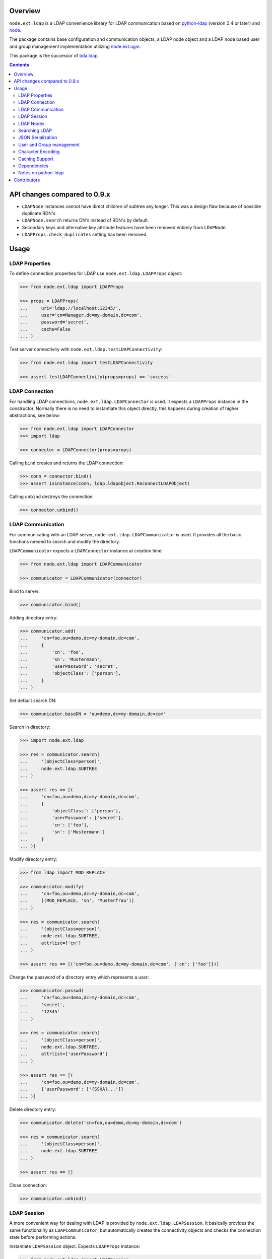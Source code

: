 .. image:: https://travis-ci.org/bluedynamics/node.ext.ldap.svg?branch=master
    :target: https://travis-ci.org/bluedynamics/node.ext.ldap

.. image:: https://coveralls.io/repos/bluedynamics/node.ext.ldap/badge.svg?branch=master&service=github
    :target: https://coveralls.io/github/bluedynamics/node.ext.ldap?branch=master

.. image:: https://img.shields.io/pypi/v/node.ext.ldap
        :alt: Latest stable release on PyPI
        :target: https://pypi.org/project/node.ext.ldap/


Overview
========

``node.ext.ldap`` is a LDAP convenience library for LDAP communication based on
`python-ldap <http://pypi.python.org/pypi/python-ldap>`_ (version 2.4 or later)
and `node <http://pypi.python.org/pypi/node>`_.

The package contains base configuration and communication objects, a LDAP node
object and a LDAP node based user and group management implementation utilizing
`node.ext.ugm <http://pypi.python.org/pypi/node.ext.ugm>`_.

.. _`RFC 2251`: http://www.ietf.org/rfc/rfc2251.txt

This package is the successor of
`bda.ldap <http://pypi.python.org/pypi/bda.ldap>`_.

.. contents::
    :depth: 2


API changes compared to 0.9.x
=============================

- ``LDAPNode`` instances cannot have direct children of subtree any longer.
  This was a design flaw because of possible duplicate RDN's.

- ``LDAPNode.search`` returns DN's instead of RDN's by default.

- Secondary keys and alternative key attribute features have been removed
  entirely from ``LDAPNode``.

- ``LDAPProps.check_duplicates`` setting has been removed.


Usage
=====


LDAP Properties
---------------

To define connection properties for LDAP use ``node.ext.ldap.LDAPProps``
object:

.. code-block:: pycon

    >>> from node.ext.ldap import LDAPProps

    >>> props = LDAPProps(
    ...     uri='ldap://localhost:12345/',
    ...     user='cn=Manager,dc=my-domain,dc=com',
    ...     password='secret',
    ...     cache=False
    ... )

Test server connectivity with ``node.ext.ldap.testLDAPConnectivity``:

.. code-block:: pycon

    >>> from node.ext.ldap import testLDAPConnectivity

    >>> assert testLDAPConnectivity(props=props) == 'success'


LDAP Connection
---------------

For handling LDAP connections, ``node.ext.ldap.LDAPConnector`` is used. It
expects a ``LDAPProps`` instance in the constructor. Normally there is no
need to instantiate this object directly, this happens during creation of
higher abstractions, see below:

.. code-block:: pycon

    >>> from node.ext.ldap import LDAPConnector
    >>> import ldap

    >>> connector = LDAPConnector(props=props)

Calling ``bind`` creates and returns the LDAP connection:

.. code-block:: pycon

    >>> conn = connector.bind()
    >>> assert isinstance(conn, ldap.ldapobject.ReconnectLDAPObject)

Calling ``unbind`` destroys the connection:

.. code-block:: pycon

    >>> connector.unbind()


LDAP Communication
------------------

For communicating with an LDAP server, ``node.ext.ldap.LDAPCommunicator`` is
used. It provides all the basic functions needed to search and modify the
directory.

``LDAPCommunicator`` expects a ``LDAPConnector`` instance at creation time:

.. code-block:: pycon

    >>> from node.ext.ldap import LDAPCommunicator

    >>> communicator = LDAPCommunicator(connector)

Bind to server:

.. code-block:: pycon

    >>> communicator.bind()

Adding directory entry:

.. code-block:: pycon

    >>> communicator.add(
    ...     'cn=foo,ou=demo,dc=my-domain,dc=com',
    ...     {
    ...         'cn': 'foo',
    ...         'sn': 'Mustermann',
    ...         'userPassword': 'secret',
    ...         'objectClass': ['person'],
    ...     }
    ... )

Set default search DN:

.. code-block:: pycon

    >>> communicator.baseDN = 'ou=demo,dc=my-domain,dc=com'

Search in directory:

.. code-block:: pycon

    >>> import node.ext.ldap

    >>> res = communicator.search(
    ...     '(objectClass=person)',
    ...     node.ext.ldap.SUBTREE
    ... )

    >>> assert res == [(
    ...     'cn=foo,ou=demo,dc=my-domain,dc=com',
    ...     {
    ...         'objectClass': ['person'],
    ...         'userPassword': ['secret'],
    ...         'cn': ['foo'],
    ...         'sn': ['Mustermann']
    ...     }
    ... )]

Modify directory entry:

.. code-block:: pycon

    >>> from ldap import MOD_REPLACE

    >>> communicator.modify(
    ...     'cn=foo,ou=demo,dc=my-domain,dc=com',
    ...     [(MOD_REPLACE, 'sn', 'Musterfrau')]
    ... )

    >>> res = communicator.search(
    ...     '(objectClass=person)',
    ...     node.ext.ldap.SUBTREE,
    ...     attrlist=['cn']
    ... )

    >>> assert res == [('cn=foo,ou=demo,dc=my-domain,dc=com', {'cn': ['foo']})]

Change the password of a directory entry which represents a user:

.. code-block:: pycon

    >>> communicator.passwd(
    ...     'cn=foo,ou=demo,dc=my-domain,dc=com',
    ...     'secret',
    ...     '12345'
    ... )

    >>> res = communicator.search(
    ...     '(objectClass=person)',
    ...     node.ext.ldap.SUBTREE,
    ...     attrlist=['userPassword']
    ... )

    >>> assert res == [(
    ...     'cn=foo,ou=demo,dc=my-domain,dc=com',
    ...     {'userPassword': ['{SSHA}...']}
    ... )]

Delete directory entry:

.. code-block:: pycon

    >>> communicator.delete('cn=foo,ou=demo,dc=my-domain,dc=com')

    >>> res = communicator.search(
    ...     '(objectClass=person)',
    ...     node.ext.ldap.SUBTREE
    ... )

    >>> assert res == []

Close connection:

.. code-block:: pycon

    >>> communicator.unbind()


LDAP Session
------------

A more convenient way for dealing with LDAP is provided by
``node.ext.ldap.LDAPSession``. It basically provides the same functionality
as ``LDAPCommunicator``, but automatically creates the connectivity objects
and checks the connection state before performing actions.

Instantiate ``LDAPSession`` object. Expects ``LDAPProps`` instance:

.. code-block:: pycon

    >>> from node.ext.ldap import LDAPSession

    >>> session = LDAPSession(props)

LDAP session has a convenience to check given properties:

.. code-block:: pycon

    >>> res = session.checkServerProperties()

    >>> assert res == (True, 'OK')

Set default search DN for session:

.. code-block:: pycon

    >>> session.baseDN = 'ou=demo,dc=my-domain,dc=com'

Search in directory:

.. code-block:: pycon

    >>> res = session.search()

    >>> assert res == [
    ...     ('ou=demo,dc=my-domain,dc=com',
    ...     {
    ...         'objectClass': ['top', 'organizationalUnit'],
    ...         'ou': ['demo'],
    ...         'description': ['Demo organizational unit']
    ...     }
    ... )]

Add directory entry:

.. code-block:: pycon

    >>> session.add(
    ...     'cn=foo,ou=demo,dc=my-domain,dc=com',
    ...     {
    ...         'cn': 'foo',
    ...         'sn': 'Mustermann',
    ...         'userPassword': 'secret',
    ...         'objectClass': ['person'],
    ...     }
    ... )

Change the password of a directory entry which represents a user:

.. code-block:: pycon

    >>> session.passwd('cn=foo,ou=demo,dc=my-domain,dc=com', 'secret', '12345')

Authenticate a specific user:

.. code-block:: pycon

    >>> res = session.authenticate('cn=foo,ou=demo,dc=my-domain,dc=com', '12345')

    >>> assert res is True

Modify directory entry:

.. code-block:: pycon

    >>> session.modify(
    ...     'cn=foo,ou=demo,dc=my-domain,dc=com',
    ...     [(MOD_REPLACE, 'sn', 'Musterfrau')]
    ... )

    >>> res = session.search(
    ...     '(objectClass=person)',
    ...     node.ext.ldap.SUBTREE,
    ...     attrlist=['cn']
    ... )

    >>> assert res == [(
    ...     'cn=foo,ou=demo,dc=my-domain,dc=com',
    ...     {'cn': ['foo']}
    ... )]

Delete directory entry:

.. code-block:: pycon

    >>> session.delete('cn=foo,ou=demo,dc=my-domain,dc=com')

    >>> res = session.search('(objectClass=person)', node.ext.ldap.SUBTREE)

    >>> assert res == []

Close session:

.. code-block:: pycon

    >>> session.unbind()


LDAP Nodes
----------

One can deal with LDAP entries as node objects. Therefor
``node.ext.ldap.LDAPNode`` is used. To get a clue of the complete
node API, see `node <http://pypi.python.org/pypi/node>`_ package.

Create a LDAP node. The root Node expects the base DN and a ``LDAPProps``
instance:

.. code-block:: pycon

    >>> from node.ext.ldap import LDAPNode

    >>> root = LDAPNode('ou=demo,dc=my-domain,dc=com', props=props)

Every LDAP node has a DN and a RDN:

.. code-block:: pycon

    >>> root.DN
    u'ou=demo,dc=my-domain,dc=com'

    >>> root.rdn_attr
    u'ou'

Check whether created node exists in the database:

.. code-block:: pycon

    >>> root.exists
    True

Directory entry has no children yet:

.. code-block:: pycon

    >>> root.keys()
    []

Add children to root node:

.. code-block:: pycon

    >>> person = LDAPNode()
    >>> person.attrs['objectClass'] = ['person', 'inetOrgPerson']
    >>> person.attrs['sn'] = 'Mustermann'
    >>> person.attrs['userPassword'] = 'secret'
    >>> root['cn=person1'] = person

    >>> person = LDAPNode()
    >>> person.attrs['objectClass'] = ['person', 'inetOrgPerson']
    >>> person.attrs['sn'] = 'Musterfrau'
    >>> person.attrs['userPassword'] = 'secret'
    >>> root['cn=person2'] = person

If the RDN attribute was not set during node creation, it is computed from
node key and set automatically:

.. code-block:: pycon

    >>> person.attrs['cn']
    u'person2'

Fetch children DN by key from LDAP node:

.. code-block:: pycon

    >>> root.child_dn('cn=person1')
    u'cn=person1,ou=demo,dc=my-domain,dc=com'

Have a look at the tree:

.. code-block:: pycon

    >>> root.printtree()
    <ou=demo,dc=my-domain,dc=com - True>
      <cn=person2,ou=demo,dc=my-domain,dc=com:cn=person2 - True>
      <cn=person1,ou=demo,dc=my-domain,dc=com:cn=person1 - True>

The entries have not been written to the directory yet. When modifying a LDAP
node tree, everything happens im memory. Persisting is done by calling the
tree, or a part of it. You can check sync state of a node with its ``changed``
flag. If changed is ``True`` it means either that the node attributes or node
children has changed:

.. code-block:: pycon

    >>> root.changed
    True

    >>> root()
    >>> root.changed
    False

Modify a LDAP node:

.. code-block:: pycon

    >>> person = root['cn=person1']

Modify existing attribute:

.. code-block:: pycon

    >>> person.attrs['sn'] = 'Mustermensch'

Add new attribute:

.. code-block:: pycon

    >>> person.attrs['description'] = 'Mustermensch description'
    >>> person()

Delete an attribute:

.. code-block:: pycon

    >>> del person.attrs['description']
    >>> person()

Delete LDAP node:

.. code-block:: pycon

    >>> del root['cn=person2']
    >>> root()
    >>> root.printtree()
    <ou=demo,dc=my-domain,dc=com - False>
      <cn=person1,ou=demo,dc=my-domain,dc=com:cn=person1 - False>


Searching LDAP
--------------

Add some users and groups we'll search for:

.. code-block:: pycon

    >>> for i in range(2, 6):
    ...     node = LDAPNode()
    ...     node.attrs['objectClass'] = ['person', 'inetOrgPerson']
    ...     node.attrs['sn'] = 'Surname %s' % i
    ...     node.attrs['userPassword'] = 'secret%s' % i
    ...     node.attrs['description'] = 'description%s' % i
    ...     node.attrs['businessCategory'] = 'group1'
    ...     root['cn=person%s' % i] = node

    >>> node = LDAPNode()
    >>> node.attrs['objectClass'] = ['groupOfNames']
    >>> node.attrs['member'] = [
    ...     root.child_dn('cn=person1'),
    ...     root.child_dn('cn=person2'),
    ... ]
    ... node.attrs['description'] = 'IT'
    >>> root['cn=group1'] = node

    >>> node = LDAPNode()
    >>> node.attrs['objectClass'] = ['groupOfNames']
    >>> node.attrs['member'] = [
    ...     root.child_dn('cn=person4'),
    ...     root.child_dn('cn=person5'),
    ... ]
    >>> root['cn=group2'] = node

    >>> root()
    >>> root.printtree()
    <ou=demo,dc=my-domain,dc=com - False>
      <cn=person1,ou=demo,dc=my-domain,dc=com:cn=person1 - False>
      <cn=person2,ou=demo,dc=my-domain,dc=com:cn=person2 - False>
      <cn=person3,ou=demo,dc=my-domain,dc=com:cn=person3 - False>
      <cn=person4,ou=demo,dc=my-domain,dc=com:cn=person4 - False>
      <cn=person5,ou=demo,dc=my-domain,dc=com:cn=person5 - False>
      <cn=group1,ou=demo,dc=my-domain,dc=com:cn=group1 - False>
      <cn=group2,ou=demo,dc=my-domain,dc=com:cn=group2 - False>

For defining search criteria LDAP filters are used, which can be combined by
bool operators '&' and '|':

.. code-block:: pycon

    >>> from node.ext.ldap import LDAPFilter

    >>> filter = LDAPFilter('(objectClass=person)')
    >>> filter |= LDAPFilter('(objectClass=groupOfNames)')

    >>> res = sorted(root.search(queryFilter=filter))

    >>> assert res == [
    ...     u'cn=group1,ou=demo,dc=my-domain,dc=com',
    ...     u'cn=group2,ou=demo,dc=my-domain,dc=com',
    ...     u'cn=person1,ou=demo,dc=my-domain,dc=com',
    ...     u'cn=person2,ou=demo,dc=my-domain,dc=com',
    ...     u'cn=person3,ou=demo,dc=my-domain,dc=com',
    ...     u'cn=person4,ou=demo,dc=my-domain,dc=com',
    ...     u'cn=person5,ou=demo,dc=my-domain,dc=com'
    ... ]

Define multiple criteria LDAP filter:

.. code-block:: pycon

    >>> from node.ext.ldap import LDAPDictFilter

    >>> filter = LDAPDictFilter({
    ...     'objectClass': ['person'],
    ...     'cn': 'person1'
    ... })

    >>> res = root.search(queryFilter=filter)

    >>> assert res == [u'cn=person1,ou=demo,dc=my-domain,dc=com']

Define a relation LDAP filter. In this case we build a relation between group
'cn' and person 'businessCategory':

.. code-block:: pycon

    >>> from node.ext.ldap import LDAPRelationFilter

    >>> filter = LDAPRelationFilter(root['cn=group1'], 'cn:businessCategory')

    >>> res = root.search(queryFilter=filter)

    >>> assert res == [
    ...     u'cn=person2,ou=demo,dc=my-domain,dc=com',
    ...     u'cn=person3,ou=demo,dc=my-domain,dc=com',
    ...     u'cn=person4,ou=demo,dc=my-domain,dc=com',
    ...     u'cn=person5,ou=demo,dc=my-domain,dc=com'
    ... ]

Different LDAP filter types can be combined:

.. code-block:: pycon

    >>> filter &= LDAPFilter('(cn=person2)')
    >>> str(filter)
    '(&(businessCategory=group1)(cn=person2))'

The following keyword arguments are accepted by ``LDAPNode.search``. If
multiple keywords are used, combine search criteria with '&' where appropriate.

If ``attrlist`` is given, the result items consists of 2-tuples with a dict
containing requested attributes at position 1:

**queryFilter**
    Either a LDAP filter instance or a string. If given argument is string type,
    a ``LDAPFilter`` instance is created.

**criteria**
    A dictionary containing search criteria. A ``LDAPDictFilter`` instance is
    created.

**attrlist**
    List of attribute names to return. Special attributes ``rdn`` and ``dn``
    are allowed.

**relation**
    Either ``LDAPRelationFilter`` instance or a string defining the relation.
    If given argument is string type, a ``LDAPRelationFilter`` instance is
    created.

**relation_node**
    In combination with ``relation`` argument, when given as string, use
    ``relation_node`` instead of self for filter creation.

**exact_match**
    Flag whether 1-length result is expected. Raises an error if empty result
    or more than one entry found.

**or_search**
    In combination with ``criteria``, this parameter is passed to the creation
    of LDAPDictFilter. This flag controls whether to combine criteria **keys**
    and **values** with '&' or '|'.

**or_keys**
    In combination with ``criteria``, this parameter is passed to the creation
    of LDAPDictFilter. This flag controls whether criteria **keys** are
    combined with '|' instead of '&'.

**or_values**
    In combination with ``criteria``, this parameter is passed to the creation
    of LDAPDictFilter. This flag controls whether criteria **values** are
    combined with '|' instead of '&'.

**page_size**
    Used in conjunction with ``cookie`` for querying paged results.

**cookie**
    Used in conjunction with ``page_size`` for querying paged results.

**get_nodes**
    If ``True`` result contains ``LDAPNode`` instances instead of DN's

You can define search defaults on the node which are always considered when
calling ``search`` on this node. If set, they are always '&' combined with
any (optional) passed filters.

Define the default search scope:

.. code-block:: pycon

    >>> from node.ext.ldap import SUBTREE

    >>> root.search_scope = SUBTREE

Define default search filter, could be of type LDAPFilter, LDAPDictFilter,
LDAPRelationFilter or string:

.. code-block:: pycon

    >>> root.search_filter = LDAPFilter('objectClass=groupOfNames')

    >>> res = root.search()

    >>> assert res == [
    ...     u'cn=group1,ou=demo,dc=my-domain,dc=com',
    ...     u'cn=group2,ou=demo,dc=my-domain,dc=com'
    ... ]

    >>> root.search_filter = None

Define default search criteria as dict:

.. code-block:: pycon

    >>> root.search_criteria = {'objectClass': 'person'}

    >>> res = root.search()

    >>> assert res == [
    ...     u'cn=person1,ou=demo,dc=my-domain,dc=com',
    ...     u'cn=person2,ou=demo,dc=my-domain,dc=com',
    ...     u'cn=person3,ou=demo,dc=my-domain,dc=com',
    ...     u'cn=person4,ou=demo,dc=my-domain,dc=com',
    ...     u'cn=person5,ou=demo,dc=my-domain,dc=com'
    ... ]

Define default search relation:

.. code-block:: pycon

    >>> root.search_relation = LDAPRelationFilter(
    ...     root['cn=group1'],
    ...     'cn:businessCategory'
    ... )

    >>> res = root.search()

    >>> assert res == [
    ...     u'cn=person2,ou=demo,dc=my-domain,dc=com',
    ...     u'cn=person3,ou=demo,dc=my-domain,dc=com',
    ...     u'cn=person4,ou=demo,dc=my-domain,dc=com',
    ...     u'cn=person5,ou=demo,dc=my-domain,dc=com'
    ... ]

Again, like with the keyword arguments, multiple defined defaults are '&'
combined:

.. code-block:: pycon

    # empty result, there are no groups with group 'cn' as 'description'
    >>> root.search_criteria = {'objectClass': 'group'}

    >>> res = root.search()

    >>> assert res == []


JSON Serialization
------------------

Serialize and deserialize LDAP nodes:

.. code-block:: pycon

    >>> root = LDAPNode('ou=demo,dc=my-domain,dc=com', props=props)

Serialize children:

.. code-block:: pycon

    >>> from node.serializer import serialize

    >>> json_dump = serialize(root.values())

Clear and persist root:

.. code-block:: pycon

    >>> root.clear()

    >>> root()

Deserialize JSON dump:

.. code-block:: pycon

    >>> from node.serializer import deserialize

    >>> deserialize(json_dump, root=root)
    [<cn=person1,ou=demo,dc=my-domain,dc=com:cn=person1 - True>,
    <cn=person2,ou=demo,dc=my-domain,dc=com:cn=person2 - True>,
    <cn=person3,ou=demo,dc=my-domain,dc=com:cn=person3 - True>,
    <cn=person4,ou=demo,dc=my-domain,dc=com:cn=person4 - True>,
    <cn=person5,ou=demo,dc=my-domain,dc=com:cn=person5 - True>,
    <cn=group1,ou=demo,dc=my-domain,dc=com:cn=group1 - True>,
    <cn=group2,ou=demo,dc=my-domain,dc=com:cn=group2 - True>]

Since root has been given, created nodes were added:

.. code-block:: pycon

    >>> root()
    >>> root.printtree()
    <ou=demo,dc=my-domain,dc=com - False>
      <cn=person1,ou=demo,dc=my-domain,dc=com:cn=person1 - False>
      <cn=person2,ou=demo,dc=my-domain,dc=com:cn=person2 - False>
      <cn=person3,ou=demo,dc=my-domain,dc=com:cn=person3 - False>
      <cn=person4,ou=demo,dc=my-domain,dc=com:cn=person4 - False>
      <cn=person5,ou=demo,dc=my-domain,dc=com:cn=person5 - False>
      <cn=group1,ou=demo,dc=my-domain,dc=com:cn=group1 - False>
      <cn=group2,ou=demo,dc=my-domain,dc=com:cn=group2 - False>

Non simple vs simple mode. Create container with children:

.. code-block:: pycon

    >>> container = LDAPNode()
    >>> container.attrs['objectClass'] = ['organizationalUnit']
    >>> root['ou=container'] = container

    >>> person = LDAPNode()
    >>> person.attrs['objectClass'] = ['person', 'inetOrgPerson']
    >>> person.attrs['sn'] = 'Mustermann'
    >>> person.attrs['userPassword'] = 'secret'
    >>> container['cn=person1'] = person

    >>> root()

Serialize in default mode contains type specific information. Thus JSON dump
can be deserialized later:

.. code-block:: pycon

    >>> serialized = serialize(container)

    >>> assert serialized == (
    ...     '{'
    ...         '"__node__": {'
    ...             '"attrs": {'
    ...                 '"objectClass": ["organizationalUnit"], '
    ...                 '"ou": "container"'
    ...             '}, '
    ...             '"children": [{'
    ...                 '"__node__": {'
    ...                     '"attrs": {'
    ...                         '"objectClass": ["person", "inetOrgPerson"], '
    ...                         '"userPassword": "secret", '
    ...                         '"sn": "Mustermann", '
    ...                         '"cn": "person1"'
    ...                     '},'
    ...                     '"class": "node.ext.ldap._node.LDAPNode", '
    ...                     '"name": "cn=person1"'
    ...                 '}'
    ...             '}], '
    ...             '"class": "node.ext.ldap._node.LDAPNode", '
    ...             '"name": "ou=container"'
    ...         '}'
    ...     '}'
    ... )

Serialize in simple mode is better readable, but not deserialzable any more:

.. code-block:: pycon

    >>> serialized = serialize(container, simple_mode=True)

    >>> assert serialized == (
    ...     '{'
    ...         '"attrs": {'
    ...             '"objectClass": ["organizationalUnit"], '
    ...             '"ou": "container"'
    ...         '}, '
    ...         '"name": "ou=container", '
    ...         '"children": [{'
    ...             '"name": "cn=person1", '
    ...             '"attrs": {'
    ...                 '"objectClass": ["person", "inetOrgPerson"], '
    ...                 '"userPassword": "secret", '
    ...                 '"sn": "Mustermann", '
    ...                 '"cn": "person1"'
    ...             '}'
    ...         '}]'
    ...     '}'
    ... )


User and Group management
-------------------------

LDAP is often used to manage Authentication, thus ``node.ext.ldap`` provides
an API for User and Group management. The API follows the contract of
`node.ext.ugm <http://pypi.python.org/pypi/node.ext.ugm>`_:

.. code-block:: pycon

    >>> from node.ext.ldap import ONELEVEL
    >>> from node.ext.ldap.ugm import UsersConfig
    >>> from node.ext.ldap.ugm import GroupsConfig
    >>> from node.ext.ldap.ugm import RolesConfig
    >>> from node.ext.ldap.ugm import Ugm

Instantiate users, groups and roles configuration. They are based on
``PrincipalsConfig`` class and expect this settings:

**baseDN**
    Principals container base DN.

**attrmap**
    Principals Attribute map as ``odict.odict``. This object must contain the
    mapping between reserved keys and the real LDAP attribute, as well as
    mappings to all accessible attributes for principal nodes if instantiated
    in strict mode, see below.

**scope**
    Search scope for principals.

**queryFilter**
    Search Query filter for principals

**objectClasses**
    Object classes used for creation of new principals. For some objectClasses
    default value callbacks are registered, which are used to generate default
    values for mandatory attributes if not already set on principal vessel node.

**defaults**
    Dict like object containing default values for principal creation. A value
    could either be static or a callable accepting the principals node and the
    new principal id as arguments. This defaults take precedence to defaults
    detected via set object classes.

**strict**
    Define whether all available principal attributes must be declared in attmap,
    or only reserved ones. Defaults to True.

**memberOfSupport**
    Flag whether to use 'memberOf' attribute (AD) or memberOf overlay
    (openldap) for Group membership resolution where appropriate.

Reserved attrmap keys for Users, Groups and roles:

**id**
    The attribute containing the user id (mandatory).

**rdn**
    The attribute representing the RDN of the node (mandatory)
    XXX: get rid of, should be detected automatically

Reserved attrmap keys for Users:

**login**
    Alternative login name attribute (optional)

Create config objects:

.. code-block:: pycon

    >>> ucfg = UsersConfig(
    ...     baseDN='ou=demo,dc=my-domain,dc=com',
    ...     attrmap={
    ...         'id': 'cn',
    ...         'rdn': 'cn',
    ...         'login': 'sn',
    ...     },
    ...     scope=ONELEVEL,
    ...     queryFilter='(objectClass=person)',
    ...     objectClasses=['person'],
    ...     defaults={},
    ...     strict=False,
    ... )

    >>> gcfg = GroupsConfig(
    ...     baseDN='ou=demo,dc=my-domain,dc=com',
    ...     attrmap={
    ...         'id': 'cn',
    ...         'rdn': 'cn',
    ...     },
    ...     scope=ONELEVEL,
    ...     queryFilter='(objectClass=groupOfNames)',
    ...     objectClasses=['groupOfNames'],
    ...     defaults={},
    ...     strict=False,
    ...     memberOfSupport=False,
    ... )

Roles are represented in LDAP like groups. Note, if groups and roles are mixed
up in the same container, make sure that query filter fits. For our demo,
different group object classes are used. Anyway, in real world it might be
worth considering a seperate container for roles:

.. code-block:: pycon

    >>> rcfg = GroupsConfig(
    ...     baseDN='ou=demo,dc=my-domain,dc=com',
    ...     attrmap={
    ...         'id': 'cn',
    ...         'rdn': 'cn',
    ...     },
    ...     scope=ONELEVEL,
    ...     queryFilter='(objectClass=groupOfUniqueNames)',
    ...     objectClasses=['groupOfUniqueNames'],
    ...     defaults={},
    ...     strict=False,
    ... )

Instantiate ``Ugm`` object:

.. code-block:: pycon

    >>> ugm = Ugm(props=props, ucfg=ucfg, gcfg=gcfg, rcfg=rcfg)

The Ugm object has 2 children, the users container and the groups container.
The are accessible via node API, but also on ``users`` respective ``groups``
attribute:

.. code-block:: pycon

    >>> ugm.keys()
    ['users', 'groups']

    >>> ugm.users
    <Users object 'users' at ...>

    >>> ugm.groups
    <Groups object 'groups' at ...>

Fetch user:

.. code-block:: pycon

    >>> user = ugm.users['person1']
    >>> user
    <User object 'person1' at ...>

User attributes. Reserved keys are available on user attributes:

.. code-block:: pycon

    >>> user.attrs['id']
    u'person1'

    >>> user.attrs['login']
    u'Mustermensch'

'login' maps to 'sn':

.. code-block:: pycon

    >>> user.attrs['sn']
    u'Mustermensch'

    >>> user.attrs['login'] = u'Mustermensch1'
    >>> user.attrs['sn']
    u'Mustermensch1'

    >>> user.attrs['description'] = 'Some description'
    >>> user()

Check user credentials:

.. code-block:: pycon

    >>> user.authenticate('secret')
    True

Change user password:

.. code-block:: pycon

    >>> user.passwd('secret', 'newsecret')
    >>> user.authenticate('newsecret')
    True

Groups user is member of:

.. code-block:: pycon

    >>> user.groups
    [<Group object 'group1' at ...>]

Add new User:

.. code-block:: pycon

    >>> user = ugm.users.create('person99', sn='Person 99')
    >>> user()

    >>> res = ugm.users.keys()

    >>> assert res == [
    ...     u'person1',
    ...     u'person2',
    ...     u'person3',
    ...     u'person4',
    ...     u'person5',
    ...     u'person99'
    ... ]

Delete User:

.. code-block:: pycon

    >>> del ugm.users['person99']
    >>> ugm.users()

    >>> res = ugm.users.keys()

    >>> assert res == [
    ...     u'person1',
    ...     u'person2',
    ...     u'person3',
    ...     u'person4',
    ...     u'person5'
    ... ]

Fetch Group:

.. code-block:: pycon

    >>> group = ugm.groups['group1']

Group members:

.. code-block:: pycon

    >>> res = group.member_ids

    >>> assert res == [u'person1', u'person2']

    >>> group.users
    [<User object 'person1' at ...>, <User object 'person2' at ...>]

Add group member:

.. code-block:: pycon

    >>> group.add('person3')

    >>> member_ids = group.member_ids

    >>> assert member_ids == [u'person1', u'person2', u'person3']

Delete group member:

.. code-block:: pycon

    >>> del group['person3']

    >>> member_ids = group.member_ids

    >>> assert member_ids == [u'person1', u'person2']

Group attribute manipulation works the same way as on user objects.

Manage roles for users and groups. Roles can be queried, added and removed via
ugm or principal object. Fetch a user:

.. code-block:: pycon

    >>> user = ugm.users['person1']

Add role for user via ugm:

.. code-block:: pycon

    >>> ugm.add_role('viewer', user)

Add role for user directly:

.. code-block:: pycon

    >>> user.add_role('editor')

Query roles for user via ugm:

.. code-block:: pycon

    >>> roles = sorted(ugm.roles(user))

    >>> assert roles == ['editor', 'viewer']

Query roles directly:

.. code-block:: pycon

    >>> roles = sorted(user.roles)

    >>> assert roles == ['editor', 'viewer']

Call UGM to persist roles:

.. code-block:: pycon

    >>> ugm()

Delete role via ugm:

.. code-block:: pycon

    >>> ugm.remove_role('viewer', user)

    >>> roles = user.roles

    >>> assert roles == ['editor']

Delete role directly:

.. code-block:: pycon

    >>> user.remove_role('editor')

    >>> roles = user.roles

    >>> assert roles == []

Call UGM to persist roles:

.. code-block:: pycon

    >>> ugm()

Same with group. Fetch a group:

.. code-block:: pycon

    >>> group = ugm.groups['group1']

Add roles:

.. code-block:: pycon

    >>> ugm.add_role('viewer', group)

    >>> group.add_role('editor')

    >>> roles = sorted(ugm.roles(group))

    >>> assert roles == ['editor', 'viewer']

    >>> roles = sorted(group.roles)

    >>> assert roles == ['editor', 'viewer']

    >>> ugm()

Remove roles:

.. code-block:: pycon

    >>> ugm.remove_role('viewer', group)

    >>> group.remove_role('editor')

    >>> roles = group.roles

    >>> assert roles == []

    >>> ugm()


Character Encoding
------------------

LDAP (v3 at least, `RFC 2251`_) uses ``utf-8`` string encoding only.
``LDAPNode`` does the encoding for you. Consider it a bug, if you receive
anything else than unicode from ``LDAPNode``, except attributes configured as
binary. The ``LDAPSession``, ``LDAPConnector`` and ``LDAPCommunicator`` are
encoding-neutral, they do no decoding or encoding.

Unicode strings you pass to nodes or sessions are automatically encoded as uft8
for LDAP, except if configured binary. If you feed them ordinary strings they are
decoded as utf8 and reencoded as utf8 to make sure they are utf8 or compatible,
e.g. ascii.

If you have an LDAP server that does not use utf8, monkey-patch
``node.ext.ldap._node.CHARACTER_ENCODING``.


Caching Support
---------------

``node.ext.ldap`` can cache LDAP searches using ``bda.cache``. You need
to provide a cache factory utility in you application in order to make caching
work. If you don't, ``node.ext.ldap`` falls back to use ``bda.cache.NullCache``,
which does not cache anything and is just an API placeholder.

To provide a cache based on ``Memcached`` install memcached server and
configure it. Then you need to provide the factory utility:

.. code-block:: pycon

    >>> from zope.interface import registry

    >>> components = registry.Components('comps')

    >>> from node.ext.ldap.cache import MemcachedProviderFactory

    >>> cache_factory = MemcachedProviderFactory()

    >>> components.registerUtility(cache_factory)

In case of multiple memcached backends on various IPs and ports initialization
of the factory looks like this:

.. code-block:: pycon

    >>> components = registry.Components('comps')

    >>> cache_factory = MemcachedProviderFactory(servers=[
    ...     '10.0.0.10:22122',
    ...     '10.0.0.11:22322'
    ... ])

    >>> components.registerUtility(cache_factory)


Dependencies
------------

- python-ldap

- passlib

- argparse

- plumber

- node

- node.ext.ugm

- bda.cache


Notes on python-ldap
--------------------

There are different compile issues on different platforms. If you experience
problems with ``python-ldap``, make sure it is available in the python
environment you run buildout in, so it won't be fetched and built by buildout
itself.


Contributors
============

- Robert Niederreiter

- Florian Friesdorf

- Jens Klein

- Georg Bernhard

- Johannes Raggam

- Alexander Pilz

- Domen Kožar

- Daniel Widerin

- Asko Soukka

- Alex Milosz Sielicki

- Manuel Reinhardt

- Philip Bauer
